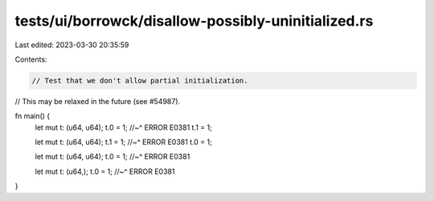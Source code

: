 tests/ui/borrowck/disallow-possibly-uninitialized.rs
====================================================

Last edited: 2023-03-30 20:35:59

Contents:

.. code-block:: rs

    // Test that we don't allow partial initialization.
// This may be relaxed in the future (see #54987).

fn main() {
    let mut t: (u64, u64);
    t.0 = 1;
    //~^ ERROR E0381
    t.1 = 1;

    let mut t: (u64, u64);
    t.1 = 1;
    //~^ ERROR E0381
    t.0 = 1;

    let mut t: (u64, u64);
    t.0 = 1;
    //~^ ERROR E0381

    let mut t: (u64,);
    t.0 = 1;
    //~^ ERROR E0381
}



